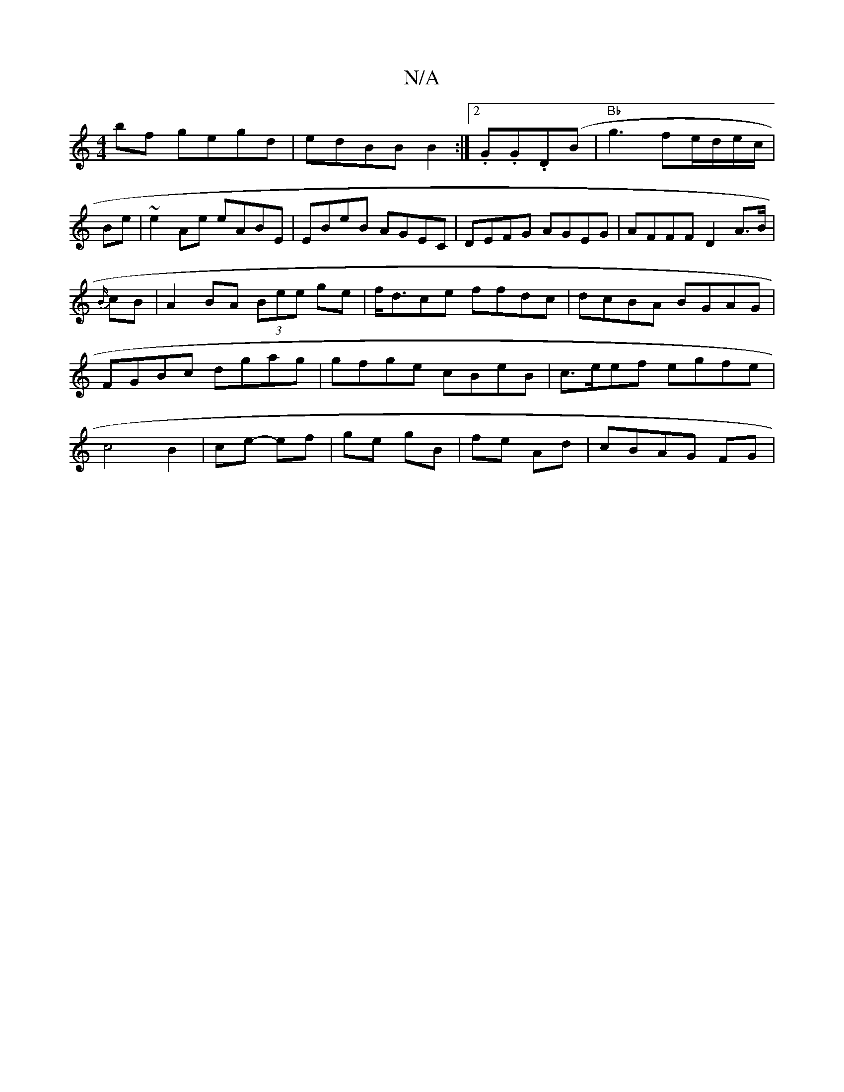 X:1
T:N/A
M:4/4
R:N/A
K:Cmajor
2bf gegd|edBB B2 :|2 .G.G.D(B|"Bb"g3fe/d/e/c/|
Be|~e2Ae eABE|EBeB AGEC|DEFG AGEG|AFFF D2A>B|{B/}cB | A2BA (3Bee ge|f<dce ffdc|dcBA BGAG|FGBc dgag|gfge cBeB|c>eef egfe|c4B2|ce- ef|ge gB|fe Ad|cBAG FG|(